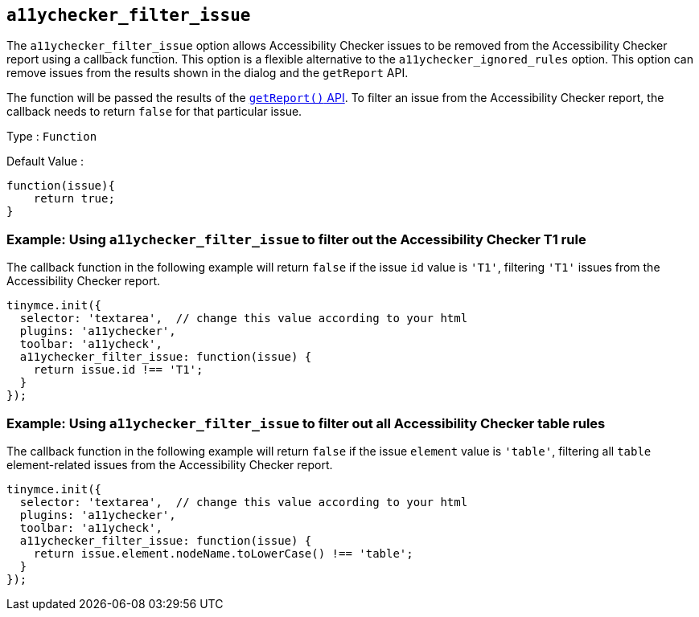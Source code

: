 [[a11ychecker_filter_issue]]
== `+a11ychecker_filter_issue+`

The `+a11ychecker_filter_issue+` option allows Accessibility Checker issues to be removed from the Accessibility Checker report using a callback function. This option is a flexible alternative to the `+a11ychecker_ignored_rules+` option. This option can remove issues from the results shown in the dialog and the `+getReport+` API.

The function will be passed the results of the xref:getreport[`+getReport()+` API]. To filter an issue from the Accessibility Checker report, the callback needs to return `+false+` for that particular issue.

Type : `+Function+`

Default Value :
[source,js]
----
function(issue){
    return true;
}
----

=== Example: Using `+a11ychecker_filter_issue+` to filter out the Accessibility Checker T1 rule

The callback function in the following example will return `false` if the issue `id` value is `'T1'`, filtering `'T1'` issues from the Accessibility Checker report.

[source,js]
----
tinymce.init({
  selector: 'textarea',  // change this value according to your html
  plugins: 'a11ychecker',
  toolbar: 'a11ycheck',
  a11ychecker_filter_issue: function(issue) {
    return issue.id !== 'T1';
  }
});
----

=== Example: Using `+a11ychecker_filter_issue+` to filter out all Accessibility Checker table rules

The callback function in the following example will return `+false+` if the issue `+element+` value is `+'table'+`, filtering all `+table+` element-related issues from the Accessibility Checker report.

[source,js]
----
tinymce.init({
  selector: 'textarea',  // change this value according to your html
  plugins: 'a11ychecker',
  toolbar: 'a11ycheck',
  a11ychecker_filter_issue: function(issue) {
    return issue.element.nodeName.toLowerCase() !== 'table';
  }
});
----
